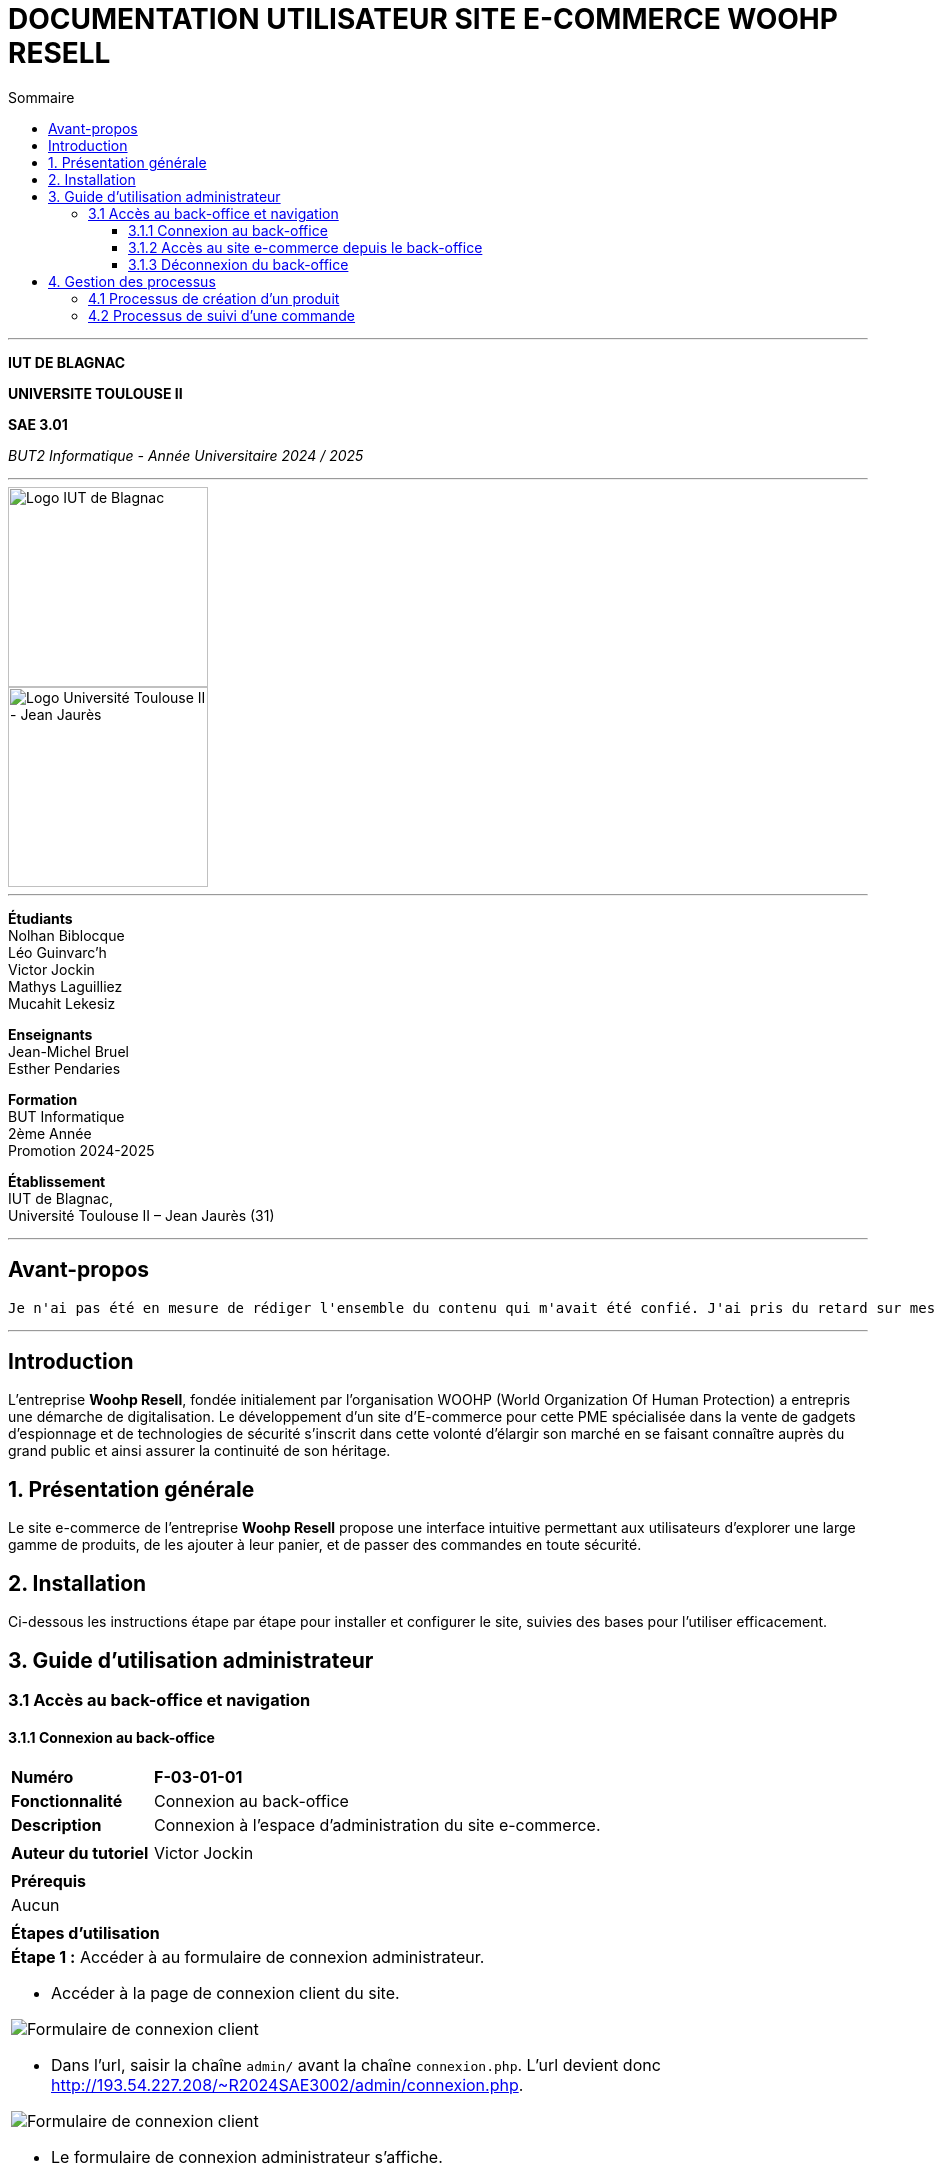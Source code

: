 = DOCUMENTATION UTILISATEUR SITE E-COMMERCE *WOOHP RESELL*
:compat-mode!:
:toc:
:toc-title: Sommaire
:toclevels: 4
:icons: font
:stem: latexmath

// paramères relatif à GitHub
ifdef::env-github[]
:note-caption: :information_source:
:stem: latexmath
endif::[]

---



*IUT DE BLAGNAC*


*UNIVERSITE TOULOUSE II*

*SAE 3.01*

_BUT2 Informatique - Année Universitaire 2024 / 2025_


'''

// PAGE DE GARDE

// images
image::./img/logo_iut_blagnac.jpg[Logo IUT de Blagnac, 200]
image::./img/logo_univ_jean_jaures.jpg[Logo Université Toulouse II - Jean Jaurès, 200]

---

*Étudiants* +
Nolhan Biblocque +
Léo Guinvarc'h +
Victor Jockin +
Mathys Laguilliez +
Mucahit Lekesiz

*Enseignants* +
Jean-Michel Bruel +
Esther Pendaries

*Formation* +
BUT Informatique +
2ème Année +
Promotion 2024-2025 +

*Établissement* +
IUT de Blagnac, +
Université Toulouse II – Jean Jaurès (31)

---

:Entreprise: Woohp Resell
:Equipe: G2b12
:docdate: {docdate}

== Avant-propos

[quote, Victor Jockin]
----
Je n'ai pas été en mesure de rédiger l'ensemble du contenu qui m'avait été confié. J'ai pris du retard sur mes tâches en développement sur l'application IoT, puis sur le site e-commerce, ce qui ne m'a pas laissé suffisemment de temps pour compléter les documentations, notemment les aspects relatifs à l'espace d'administration du site.
----

---

== Introduction
[.text-justify]
L’entreprise *Woohp Resell*, fondée initialement par l’organisation WOOHP (World Organization Of Human Protection) a entrepris une démarche de digitalisation. Le développement d’un site d’E-commerce pour cette PME spécialisée dans la vente de gadgets d’espionnage et de technologies de sécurité s'inscrit dans cette volonté d’élargir son marché en se faisant connaître auprès du grand public et ainsi assurer la continuité de son héritage.


== 1. Présentation générale
[.text-justify]
Le site e-commerce de l'entreprise *Woohp Resell* propose une interface intuitive permettant aux utilisateurs d’explorer une large gamme de produits, de les ajouter à leur panier, et de passer des commandes en toute sécurité.


== 2. Installation
[.text-justify]
Ci-dessous les instructions étape par étape pour installer et configurer le site, suivies des bases pour l'utiliser efficacement.


== 3. Guide d'utilisation administrateur

=== 3.1 Accès au back-office et navigation

==== 3.1.1 Connexion au back-office

|===
>| *Numéro*             5+| *F-03-01-01*
>| *Fonctionnalité*     5+| Connexion au back-office
>| *Description*        5+| Connexion à l'espace d'administration du site e-commerce.
6+|
>| *Auteur du tutoriel* 5+| Victor Jockin
6+|
6+^| *Prérequis*
6+^| Aucun 
6+| 
6+^| *Étapes d'utilisation*
6+a|

*Étape 1 :* Accéder à au formulaire de connexion administrateur.

* Accéder à la page de connexion client du site.

image::image/f030101-e1-1.png[Formulaire de connexion client]

* Dans l'url, saisir la chaîne `admin/` avant la chaîne `connexion.php`. L'url devient donc http://193.54.227.208/~R2024SAE3002/admin/connexion.php.

image::image/f030101-e1-2.png[Formulaire de connexion client]

* Le formulaire de connexion administrateur s'affiche.

image::image/f030101-e1-3.png[Formulaire de connexion administrateur]

{blank}

*_NOTE :_* _Il est possible d'accéder directement à l'espace administrateur en utilisant le lien suivant : http://193.54.227.208/~R2024SAE3002/admin/_

---

*Étape 2 :* Saisir les identifiants de connexion demandés :

* *Login* ou *adresse mail*
* *Mot de passe*
* _Il est possible d'enregistrer ces identifiants
pour une connexion plus rapide en cochant la case `Se souvenir de moi`._

*IMPORTANT :* Ces identifiants ne peuvent être fournis que par un administrateur. Pour recevoir des identifiants, contacter l'équipe d'administration du site : admin@WhoopResell.fr

image::image/f030101-e2.png[Formulaire de connexion administrateur]

---

L'accès à l'espace administrateur est désormais autorisé.

image::image/f030101-end.png[Tableau de bord]

|===

==== 3.1.2 Accès au site e-commerce depuis le back-office

|===
>| *Numéro*             5+| *F-03-01-01*
>| *Fonctionnalité*     5+| Accès au site e-commerce depuis le back-office
>| *Description*        5+| Visualisation du site vitrine depuis l'espace administrateur.
6+|
>| *Auteur du tutoriel* 5+| Victor Jockin
6+|
6+^| *Prérequis*
6+^| Aucun 
6+| 
6+^| *Étapes d'utilisation*
6+a|
|===

==== 3.1.3 Déconnexion du back-office

|===
>| *Numéro*             5+| *F-03-01-02*
>| *Fonctionnalité*     5+| Déconnexion du back-office
>| *Description*        5+| Déconnexion de l'espace d'administration du site e-commerce.
6+|
>| *Auteur du tutoriel* 5+| Victor Jockin
6+|
6+^| *Prérequis*
6+^| Aucun 
6+| 
6+^| *Étapes d'utilisation*
6+a|
|===

== 4. Gestion des processus

Nous avons réalisé les deux diagrammes de collaboration suivants : 

=== 4.1 Processus de création d'un produit
image::image/f030101-e3-1.png[Processus de création d'un produit]

=== 4.2 Processus de suivi d'une commande 
image::image/f030101-e3-2.png[Processus de suivi d'une commande ]
